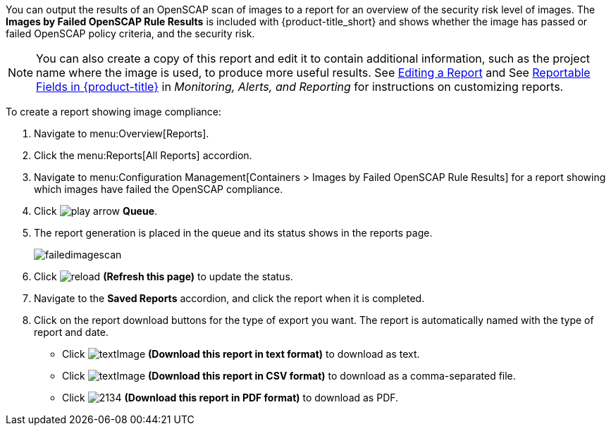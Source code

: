 You can output the results of an OpenSCAP scan of images to a report for an overview of the security risk level of images. The *Images by Failed OpenSCAP Rule Results* is included with {product-title_short} and shows whether the image has passed or failed OpenSCAP policy criteria, and the security risk.

[NOTE]
====
You can also create a copy of this report and edit it to contain additional information, such as the project name where the image is used, to produce more useful results. See https://access.redhat.com/documentation/en-us/red_hat_cloudforms/4.7/html-single/monitoring_alerts_and_reporting/#editing-a-report[Editing a Report] and See https://access.redhat.com/documentation/en-us/red_hat_cloudforms/4.7/html-single/monitoring_alerts_and_reporting/#appe_reportable_fields[Reportable Fields in {product-title}] in _Monitoring, Alerts, and Reporting_ for instructions on customizing reports.
====

To create a report showing image compliance:

. Navigate to menu:Overview[Reports].
. Click the menu:Reports[All Reports] accordion.
. Navigate to menu:Configuration Management[Containers > Images by Failed OpenSCAP Rule Results] for a report showing which images have failed the OpenSCAP compliance.
. Click image:play_arrow.png[] *Queue*.
. The report generation is placed in the queue and its status shows in the reports page.
+

image:failedimagescan.png[]

. Click  image:reload.png[] *(Refresh this page)* to update the status.
. Navigate to the *Saved Reports* accordion, and click the report when it is completed.
. Click on the report download buttons for the type of export you want. The report is automatically named with the type of report and date.
+
* Click  image:textImage.png[] *(Download this report in text format)* to download as text.
* Click  image:textImage.png[] *(Download this report in CSV format)* to download as a comma-separated file.
* Click  image:2134.png[] *(Download this report in PDF format)* to download as PDF.
